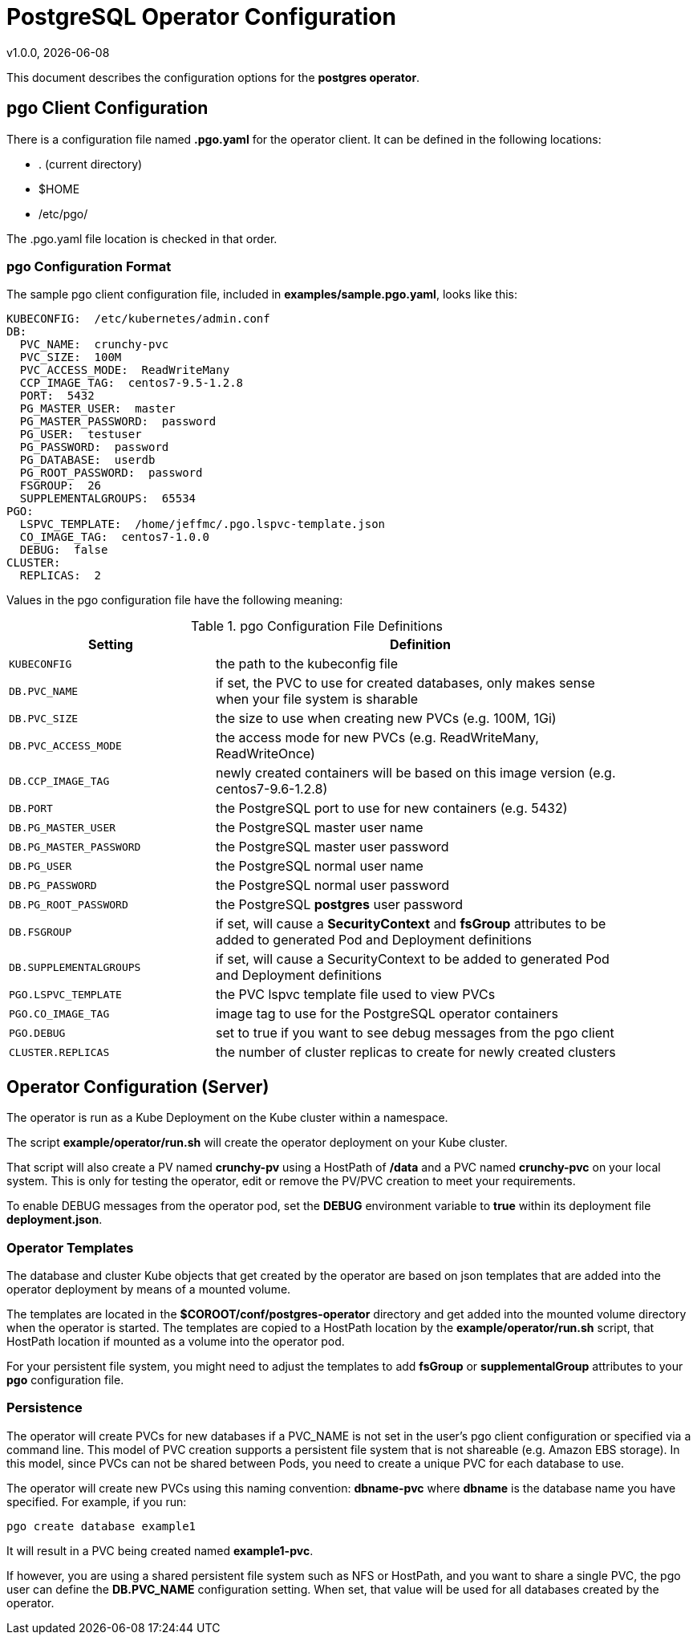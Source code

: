 = PostgreSQL Operator Configuration
v1.0.0, {docdate}


This document describes the configuration options
for the *postgres operator*.

== pgo Client Configuration

There is a configuration file named *.pgo.yaml* for the operator client.  It
can be defined in the following locations:
 
 * . (current directory)
 * $HOME
 * /etc/pgo/

The .pgo.yaml file location is checked in that order.

=== pgo Configuration Format

The sample pgo client configuration file, included in
*examples/sample.pgo.yaml*, looks like this:

[source,yaml]
....
KUBECONFIG:  /etc/kubernetes/admin.conf
DB:
  PVC_NAME:  crunchy-pvc
  PVC_SIZE:  100M
  PVC_ACCESS_MODE:  ReadWriteMany
  CCP_IMAGE_TAG:  centos7-9.5-1.2.8
  PORT:  5432
  PG_MASTER_USER:  master
  PG_MASTER_PASSWORD:  password
  PG_USER:  testuser
  PG_PASSWORD:  password
  PG_DATABASE:  userdb
  PG_ROOT_PASSWORD:  password
  FSGROUP:  26
  SUPPLEMENTALGROUPS:  65534
PGO:
  LSPVC_TEMPLATE:  /home/jeffmc/.pgo.lspvc-template.json
  CO_IMAGE_TAG:  centos7-1.0.0
  DEBUG:  false
CLUSTER:
  REPLICAS:  2
....

Values in the pgo configuration file have the following meaning:

.pgo Configuration File Definitions
[width="90%",cols="m,2",frame="topbot",options="header"]
|======================
|Setting | Definition
|KUBECONFIG        | the path to the kubeconfig file
|DB.PVC_NAME        |if set, the PVC to use for created databases, only makes sense when your file system is sharable
|DB.PVC_SIZE        |the size to use when creating new PVCs (e.g. 100M, 1Gi)
|DB.PVC_ACCESS_MODE        |the access mode for new PVCs (e.g. ReadWriteMany, ReadWriteOnce)
|DB.CCP_IMAGE_TAG        |newly created containers will be based on this image version (e.g. centos7-9.6-1.2.8)
|DB.PORT        | the PostgreSQL port to use for new containers (e.g. 5432)
|DB.PG_MASTER_USER        | the PostgreSQL master user name
|DB.PG_MASTER_PASSWORD        | the PostgreSQL master user password
|DB.PG_USER        | the PostgreSQL normal user name
|DB.PG_PASSWORD        | the PostgreSQL normal user password
|DB.PG_ROOT_PASSWORD        | the PostgreSQL *postgres* user password
|DB.FSGROUP        | if set, will cause a *SecurityContext* and *fsGroup* attributes to be added to generated Pod and Deployment definitions 
|DB.SUPPLEMENTALGROUPS        | if set, will cause a SecurityContext to be added to generated Pod and Deployment definitions 
|PGO.LSPVC_TEMPLATE        | the PVC lspvc template file used to view PVCs
|PGO.CO_IMAGE_TAG        | image tag to use for the PostgreSQL operator containers
|PGO.DEBUG        | set to true if you want to see debug messages from the pgo client
|CLUSTER.REPLICAS        | the number of cluster replicas to create for newly created clusters
|======================


== Operator Configuration (Server)

The operator is run as a Kube Deployment on the Kube cluster
within a namespace.  

The script *example/operator/run.sh* will create the operator
deployment on your Kube cluster.  

That script will also create a PV named *crunchy-pv* using a HostPath of */data*  and a PVC named *crunchy-pvc* on your local system.  This is 
only for testing the operator, edit or remove the PV/PVC creation
to meet your requirements.

To enable DEBUG messages from the operator pod, set the *DEBUG* environment
variable to *true* within its deployment file *deployment.json*.

=== Operator Templates

The database and cluster Kube objects that get created by the operator
are based on json templates that are added into the operator deployment
by means of a mounted volume.

The templates are located in the *$COROOT/conf/postgres-operator* directory
and get added into the mounted volume directory when the operator
is started.  The templates are copied to a HostPath location by the *example/operator/run.sh* script, that HostPath location if mounted as a volume into
the operator pod.

For your persistent file system, you might need to adjust the templates
to add *fsGroup* or *supplementalGroup* attributes to your *pgo* configuration
file.

=== Persistence

The operator will create PVCs for new databases if a PVC_NAME is not
set in the user's pgo client configuration or specified via a command
line.  This model of PVC creation supports a persistent file system
that is not shareable (e.g. Amazon EBS storage).  In this model, since
PVCs can not be shared between Pods, you need to create a unique
PVC for each database to use.

The operator will create new PVCs using this naming convention:
*dbname-pvc* where *dbname* is the database name you have specified.  For
example, if you run:
....
pgo create database example1
....

It will result in a PVC being created named *example1-pvc*.

If however, you are using a shared persistent file system such as NFS or HostPath, 
and you want to share a single PVC, the pgo user can define the *DB.PVC_NAME*
configuration setting.  When set, that value will be used for all
databases created by the operator.
